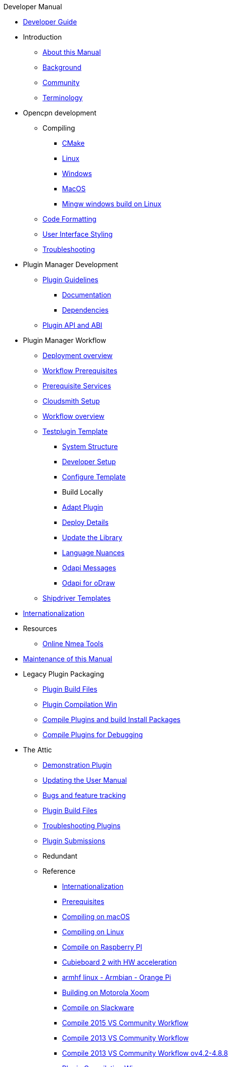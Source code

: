 .Developer Manual
*  xref:developer_guide.adoc[Developer Guide]
* Introduction
** xref:intro-AboutThisManual.adoc[About this Manual]
** xref:intro-Background.adoc[Background]
** xref:intro-Community.adoc[Community]
** xref:intro-Terminology.adoc[Terminology]
* Opencpn development
** Compiling
*** xref:cmake.adoc[CMake]
*** xref:compiling_linux.adoc[Linux]
*** xref:compiling_windows.adoc[Windows]
*** xref:compile_mac_osx.adoc[MacOS]
*** xref:cross_compiling_for_windows_under_linux.adoc[Mingw windows build on Linux]
** xref:code_formatting.adoc[Code Formatting]
** xref:user_interface_styling.adoc[User Interface Styling]
** xref:troubleshooting.adoc[Troubleshooting]
* Plugin Manager Development
** xref:plugin_guidelines.adoc[Plugin Guidelines]
*** xref:plugin_documentation.adoc[Documentation]
*** xref:pi_dependencies.adoc[Dependencies]
** xref:plugin_api_versions.adoc[Plugin API and ABI]
* Plugin Manager Workflow
** xref:pm-overview-deployment.adoc[Deployment overview]
** xref:pm-overview-prereq-workflow.adoc[Workflow Prerequisites]
** xref:pm-overview-prereq-services.adoc[Prerequisite Services]
** xref:pm-overview-prereq-other.adoc[Cloudsmith Setup]
** xref:pm-overview-workflow.adoc[Workflow overview]
** xref:pm-tp-template.adoc[Testplugin Template]
*** xref:pm-tp-system-structure.adoc[System Structure]
*** xref:pm-tp-dev-setup.adoc[Developer Setup]
*** xref:pm-tp-config-template.adoc[Configure Template]
*** Build Locally
*** xref:pm-tp-adapt-plugin.adoc[Adapt Plugin]
*** xref:pm-tp-deploy.adoc[Deploy Details]
*** xref:pm-tp-update-library.adoc[Update the Library]
*** xref:pm-tp-language-nuance.adoc[Language Nuances]
*** xref:pm-tp-odapi-messaging.adoc[Odapi Messages]
*** xref:pm-tp-odapi.adoc[Odapi for oDraw]
** xref:AlternativeWorkflow:ROOT:index.adoc[Shipdriver Templates]
* xref:i18n.adoc[Internationalization]
* Resources
** xref:online_tools.adoc[Online Nmea Tools]
* xref:manual-maint.adoc[Maintenance of this Manual]
* Legacy Plugin Packaging
** xref:plugin_build_files.adoc[Plugin Build Files]
** xref:standalone_plugin_compilation.adoc[Plugin Compilation Win]
** xref:compiling_external_plugins_and_building_install_packages.adoc[Compile Plugins and build Install Packages]
** xref:compiling_plugins_to_debug.adoc[Compile Plugins for Debugging]
* The Attic
** xref:demo_plugin.adoc[Demonstration Plugin]
** xref:updating_the_user_manual.adoc[Updating the User Manual]
** xref:bug_and_feature_tracking.adoc[Bugs and feature tracking]
** xref:plugin_build_files.adoc[Plugin Build Files]
** xref:troubleshooting_plugins.adoc[Troubleshooting Plugins]
** xref:plugin_submissions.adoc[Plugin Submissions]
** Redundant
** Reference
*** xref:languages.adoc[Internationalization]
*** xref:prerequisites.adoc[Prerequisites]
*** xref:compiling_mac_osx.adoc[Compiling on macOS]
*** xref:compile_linux_old.adoc[Compiling on Linux]
*** xref:rpi2.adoc[Compile on Raspberry PI]
*** xref:building_and_installing_on_cubieboard_2_with_hw_acceleration.adoc[Cubieboard 2 with HW acceleration]
*** xref:building-on-armhf-linux-armbian-orange-pi.adoc[armhf linux - Armbian - Orange Pi]
*** xref:building_on_motorola_xoom.adoc[Building on Motorola Xoom]
*** xref:compiling_on_slackware.adoc[Compile on Slackware]
*** xref:vs2015_workflow.adoc[Compile 2015 VS Community Workflow]
*** xref:compile_windows_2013_vs_community.adoc[Compile 2013 VS Community Workflow]
*** xref:compile_windows_2013_vs_community_ov4.2-4.8.8.adoc[Compile 2013 VS Community Workflow ov4.2-4.8.8]
*** xref:standalone_plugin_compilation.adoc[Plugin Compilation Win]
*** xref:ci-push-linux-build-to-launchpad.adoc[CI: Push Linux Build to Launchpad]
*** xref:codacy.adoc[Codacy:Automate code quality]
*** xref:testquality.adoc[TestQuality -Test Management]
*** xref:nsis_installation_directory.adoc[NSIS Installation Directory]
*** xref:nsis_table.adoc[NSIS Table]
* User Manual (UM)
** xref:developer_manual.adoc[Background]
** xref:community_old.adoc[Community]
** xref:pi_installer-ui.adoc[PI Manager UI Discussion]
** xref:pi_installer_summary.adoc[PI Manager Summary]
+++
<p/> <hr/> <p/>
+++
* Old Manual
** Compiling on Windows
** xref:languages.adoc[Internationalization- Languages]
** xref:messaging.adoc[Messaging]
** xref:prerequisites.adoc[Prerequisites -Just found this]
** Developer Plugins
** Plugin API
*** xref:ocpn_draw_odapi.adoc[OCPN Draw ODAPI]
** xref:beta_plugins.adoc[Beta Plugins]
** Learning
*** xref:coding_solutions.adoc[Coding Solutions]
*** xref:fork_build_windows.adoc[Fork and Build (Windows)]
*** xref:oplaydo1.adoc[oplaydo1 (Windows)]
*** xref:fork_and_build_linux.adoc[Fork and Build (Linux)]
*** xref:oplaydo1_linux.adoc[oplaydo1 (Linux)]
** xref:pi_installer_dev_procedure.adoc[PI Manager Dev Procedure]
** xref:ci-push-build-to-git.adoc[CI: Push build to Git Release]
** xref:ci_travis_encryption_windows.adoc[CI: Travis Encryption for Windows Dev]
** xref:advanceddebugtips.adoc[CI Advanced Debug Tips]
** Plugin Installer Manual
** xref:plugin-installer:ROOT:Home.adoc[Home-Plugin-Installer]
